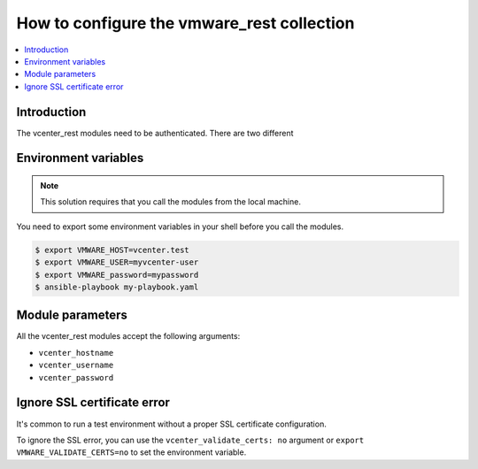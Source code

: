 .. _vmware_rest_authentication:

*******************************************
How to configure the vmware_rest collection
*******************************************

.. contents::
  :local:


Introduction
============

The vcenter_rest modules need to be authenticated. There are two different

Environment variables
=====================

.. note::
    This solution requires that you call the modules from the local machine.

You need to export some environment variables in your shell before you call the modules.

.. code-block:: shell

    $ export VMWARE_HOST=vcenter.test
    $ export VMWARE_USER=myvcenter-user
    $ export VMWARE_password=mypassword
    $ ansible-playbook my-playbook.yaml

Module parameters
=================

All the vcenter_rest modules accept the following arguments:

- ``vcenter_hostname``
- ``vcenter_username``
- ``vcenter_password``


Ignore SSL certificate error
============================

It's common to run a test environment without a proper SSL certificate configuration.

To ignore the SSL error, you can use the ``vcenter_validate_certs: no`` argument or
``export VMWARE_VALIDATE_CERTS=no`` to set the environment variable. 
